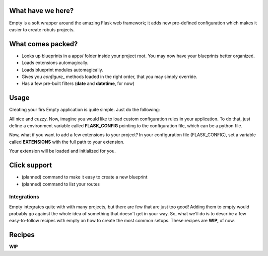 What have we here?
==================

Empty is a soft wrapper around the amazing Flask web framework; it
adds new pre-defined configuration which makes it easier to create
robuts projects.

What comes packed?
==================

- Looks up blueprints in a apps/ folder inside your project root. You may now have your blueprints better organized.
- Loads extensions automagically.
- Loads blueprint modules automagically.
- Gives you *configure_* methods loaded in the right order, that you may simply override.
- Has a few pre-built filters (**date** and **datetime**, for now)

Usage
=====

Creating your firs Empty application is quite simple. Just do the following:

.. code:: python
    from empty import Empty

    app = Empty('project-name')
    app.run()

All nice and cuzzy. Now, imagine you would like to load custom
configuration rules in your application. To do that,
just define a environment variable called **FLASK_CONFIG**
pointing to the configuration file, which can be a python file.

.. code:: python
    FLASK_CONFIG=config/dev.py
    # or
    FLASK_CONFIG=config/testing.py

Now, what if you want to add a few extensions to your project?
In your configuration file (FLASK_CONFIG), set a variable
called **EXTENSIONS** with the full path to your extension.

.. code:: python
    # file: extensions.py
    from flask_sqlalchemy import SQLAlchemy
    db = SQLAlchemy()

    # config/dev.py
    EXTENSIONS = [
        'extensions.db'
    ]  # and that's it!

Your extension will be loaded and initialized for you.

Click support
=============

- (planned) command to make it easy to create a new blueprint
- (planned) command to list your routes

Integrations
------------

Empty integrates quite with with many projects, but there are few that
are just too good! Adding them to empty would probably go against the
whole idea of something that doesn't get in your way. So, what we'll do
is to describe a few easy-to-follow recipes with empty on how to
create the most common setups. These recipes are **WIP**, of now.

Recipes
=======

**WIP**

